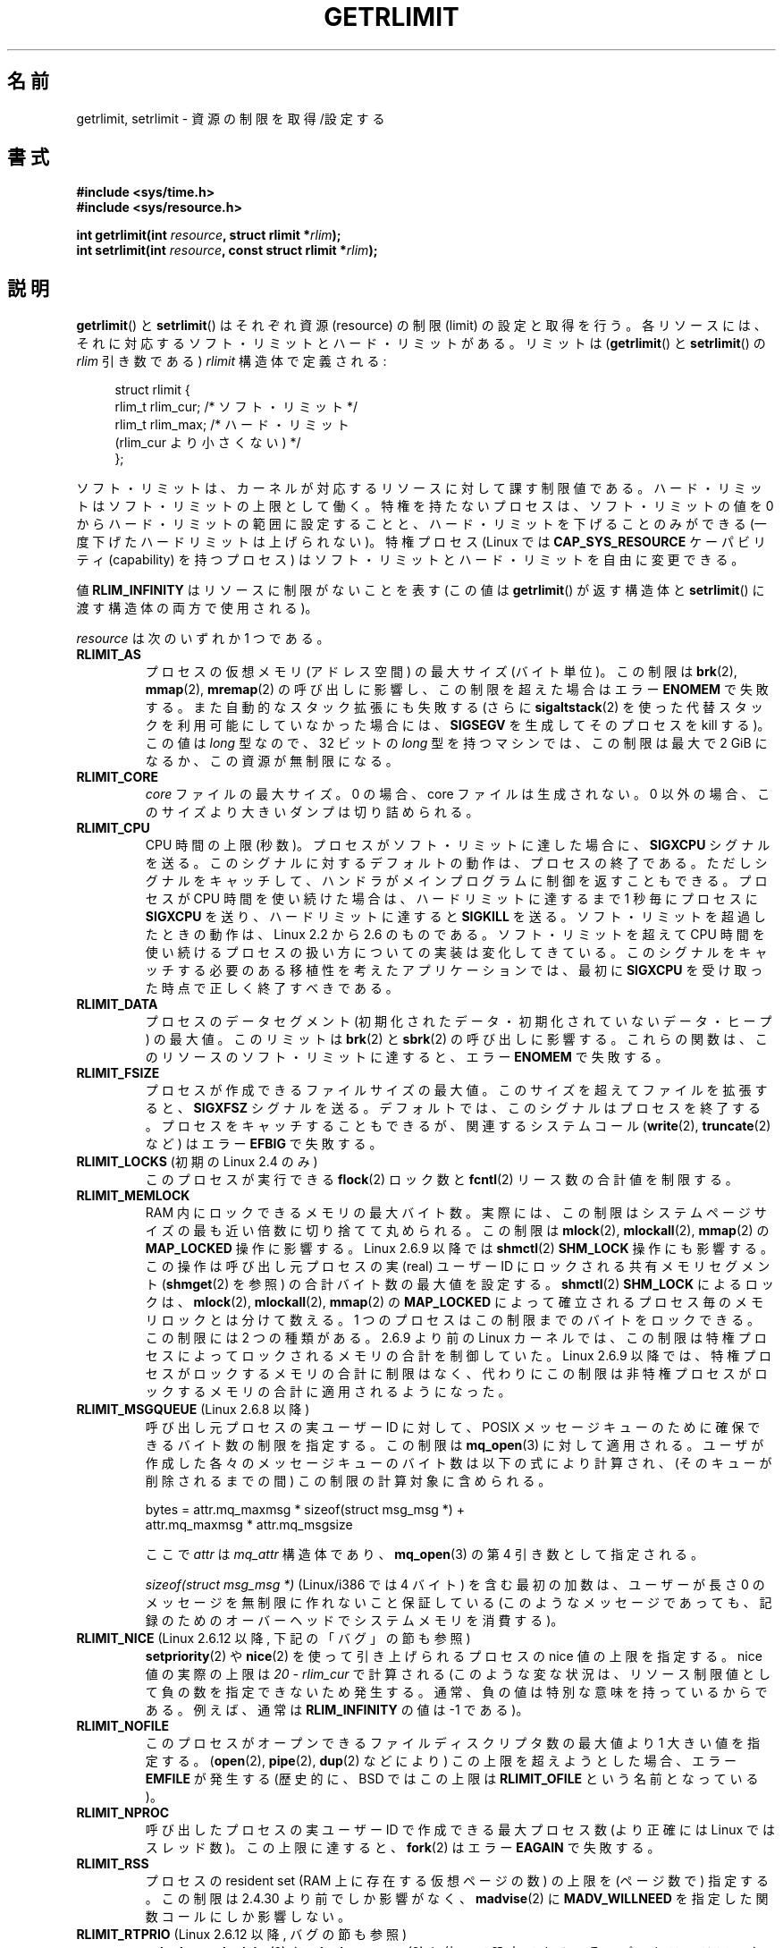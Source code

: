 .\" Hey Emacs! This file is -*- nroff -*- source.
.\"
.\" Copyright (c) 1992 Drew Eckhardt, March 28, 1992
.\" and Copyright (c) 2002, 2004, 2005, 2008 Michael Kerrisk
.\"
.\" Permission is granted to make and distribute verbatim copies of this
.\" manual provided the copyright notice and this permission notice are
.\" preserved on all copies.
.\"
.\" Permission is granted to copy and distribute modified versions of this
.\" manual under the conditions for verbatim copying, provided that the
.\" entire resulting derived work is distributed under the terms of a
.\" permission notice identical to this one.
.\"
.\" Since the Linux kernel and libraries are constantly changing, this
.\" manual page may be incorrect or out-of-date.  The author(s) assume no
.\" responsibility for errors or omissions, or for damages resulting from
.\" the use of the information contained herein.  The author(s) may not
.\" have taken the same level of care in the production of this manual,
.\" which is licensed free of charge, as they might when working
.\" professionally.
.\"
.\" Formatted or processed versions of this manual, if unaccompanied by
.\" the source, must acknowledge the copyright and authors of this work.
.\"
.\" Modified by Michael Haardt <michael@moria.de>
.\" Modified 1993-07-23 by Rik Faith <faith@cs.unc.edu>
.\" Modified 1996-01-13 by Arnt Gulbrandsen <agulbra@troll.no>
.\" Modified 1996-01-22 by aeb, following a remark by
.\"          Tigran Aivazian <tigran@sco.com>
.\" Modified 1996-04-14 by aeb, following a remark by
.\"          Robert Bihlmeyer <robbe@orcus.ping.at>
.\" Modified 1996-10-22 by Eric S. Raymond <esr@thyrsus.com>
.\" Modified 2001-05-04 by aeb, following a remark by
.\"          Havard Lygre <hklygre@online.no>
.\" Modified 2001-04-17 by Michael Kerrisk <mtk.manpages@gmail.com>
.\" Modified 2002-06-13 by Michael Kerrisk <mtk.manpages@gmail.com>
.\"     Added note on nonstandard behavior when SIGCHLD is ignored.
.\" Modified 2002-07-09 by Michael Kerrisk <mtk.manpages@gmail.com>
.\"	Enhanced descriptions of 'resource' values for [gs]etrlimit()
.\" Modified 2003-11-28 by aeb, added RLIMIT_CORE
.\" Modified 2004-03-26 by aeb, added RLIMIT_AS
.\" Modified 2004-06-16 by Michael Kerrisk <mtk.manpages@gmail.com>
.\"     Added notes on CAP_SYS_RESOURCE
.\"
.\" 2004-11-16 -- mtk: the getrlimit.2 page, which formally included
.\" coverage of getrusage(2), has been split, so that the latter
.\" is now covered in its own getrusage.2.
.\"
.\" Modified 2004-11-16, mtk: A few other minor changes
.\" Modified 2004-11-23, mtk
.\"	Added notes on RLIMIT_MEMLOCK, RLIMIT_NPROC, and RLIMIT_RSS
.\"		to "CONFORMING TO"
.\" Modified 2004-11-25, mtk
.\"	Rewrote discussion on RLIMIT_MEMLOCK to incorporate kernel
.\"		2.6.9 changes.
.\"	Added note on RLIMIT_CPU error in older kernels
.\" 2004-11-03, mtk, Added RLIMIT_SIGPENDING
.\" 2005-07-13, mtk, documented RLIMIT_MSGQUEUE limit.
.\" 2005-07-28, mtk, Added descriptions of RLIMIT_NICE and RLIMIT_RTPRIO
.\" 2008-05-07, mtk / Peter Zijlstra, Added description of RLIMIT_RTTIME
.\"
.\" Japanese Version Copyright (c) 1997 HANATAKA Shinya
.\"         all rights reserved.
.\" Translated 1997-02-22, HANATAKA Shinya <hanataka@abyss.rim.or.jp>
.\" Updated and Modified 2001-06-02, Yuichi SATO <ysato444@yahoo.co.jp>
.\" Updated and Modified 2001-08-18, Yuichi SATO
.\" Updated and Modified 2002-08-25, Yuichi SATO
.\" Updated and Modified 2004-01-17, Yuichi SATO
.\" Updated and Modified 2004-12-30, Yuichi SATO
.\" Updated and Modified 2005-09-10, Yuichi SATO
.\" Updated and Modified 2005-10-11, Akihiro MOTOKI <amotoki@dd.iij4u.or.jp>
.\" Updated and Modified 2005-10-27, Akihiro MOTOKI
.\" Updated and Modified 2006-04-15, Akihiro MOTOKI, Catch up to LDP v2.29
.\" Updated 2008-08-08, Akihiro MOTOKI, LDP v3.05
.\" Updated 2008-10-13, Akihiro MOTOKI, LDP v3.11
.\"
.\"WORD:	resource		資源
.\"WORD:	limit			制限
.\"
.TH GETRLIMIT 2 2010-09-26 "Linux" "Linux Programmer's Manual"
.SH 名前
getrlimit, setrlimit \- 資源の制限を取得/設定する
.SH 書式
.B #include <sys/time.h>
.br
.B #include <sys/resource.h>
.sp
.BI "int getrlimit(int " resource ", struct rlimit *" rlim );
.br
.BI "int setrlimit(int " resource ", const struct rlimit *" rlim );
.SH 説明
.BR getrlimit ()
と
.BR setrlimit ()
はそれぞれ資源 (resource) の制限 (limit) の設定と取得を行う。
各リソースには、それに対応するソフト・リミットとハード・リミットがある。
リミットは
.RB ( getrlimit ()
と
.BR setrlimit ()
の
.I rlim
引き数である)
.I rlimit
構造体で定義される:
.PP
.in +4n
.nf
struct rlimit {
    rlim_t rlim_cur;  /* ソフト・リミット */
    rlim_t rlim_max;  /* ハード・リミット
                         (rlim_cur より小さくない) */
};

.fi
.in
ソフト・リミットは、カーネルが対応するリソースに対して課す制限値である。
ハード・リミットはソフト・リミットの上限として働く。
特権を持たないプロセスは、ソフト・リミットの値を
0 からハード・リミットの範囲に設定することと、
ハード・リミットを下げることのみができる
(一度下げたハードリミットは上げられない)。
特権プロセス (Linux では
.B CAP_SYS_RESOURCE
ケーパビリティ (capability) を持つプロセス) は
ソフト・リミットとハード・リミットを自由に変更できる。
.PP
値
.B RLIM_INFINITY
はリソースに制限がないことを表す
(この値は
.BR getrlimit ()
が返す構造体と
.BR setrlimit ()
に渡す構造体の両方で使用される)。
.PP
.I resource
は次のいずれか 1 つである。
.TP
.B RLIMIT_AS
プロセスの仮想メモリ (アドレス空間) の最大サイズ (バイト単位)。
.\" 2.0.27 / 2.1.12 以降。
この制限は
.BR brk (2),
.BR mmap (2),
.BR mremap (2)
の呼び出しに影響し、この制限を超えた場合は
エラー
.B ENOMEM
で失敗する。
また自動的なスタック拡張にも失敗する
(さらに
.BR sigaltstack (2)
を使った代替スタックを利用可能にしていなかった場合には、
.B SIGSEGV
を生成してそのプロセスを kill する)。
この値は \fIlong\fP 型なので、32 ビットの \fIlong\fP 型を持つマシンでは、
この制限は最大で 2 GiB になるか、この資源が無制限になる。
.TP
.B RLIMIT_CORE
.I core
ファイルの最大サイズ。
0 の場合、core ファイルは生成されない。
0 以外の場合、このサイズより大きいダンプは切り詰められる。
.TP
.B RLIMIT_CPU
CPU 時間の上限 (秒数)。
プロセスがソフト・リミットに達した場合に、
.B SIGXCPU
シグナルを送る。
このシグナルに対するデフォルトの動作は、プロセスの終了である。
ただしシグナルをキャッチして、ハンドラがメインプログラムに
制御を返すこともできる。
プロセスが CPU 時間を使い続けた場合は、
ハードリミットに達するまで 1 秒毎にプロセスに
.B SIGXCPU
を送り、
ハードリミットに達すると
.B SIGKILL
を送る。
ソフト・リミットを超過したときの動作は、
Linux 2.2 から 2.6 のものである。
ソフト・リミットを超えて CPU 時間を使い続けるプロセスの
扱い方についての実装は変化してきている。
このシグナルをキャッチする必要のある
移植性を考えたアプリケーションでは、
最初に
.B SIGXCPU
を受け取った時点で正しく終了すべきである。
.TP
.B RLIMIT_DATA
プロセスのデータセグメント
(初期化されたデータ・初期化されていないデータ・ヒープ) の最大値。
このリミットは
.BR brk (2)
と
.BR sbrk (2)
の呼び出しに影響する。
これらの関数は、このリソースのソフト・リミットに達すると、
エラー
.B ENOMEM
で失敗する。
.TP
.B RLIMIT_FSIZE
プロセスが作成できるファイルサイズの最大値。
このサイズを超えてファイルを拡張すると、
.B SIGXFSZ
シグナルを送る。
デフォルトでは、このシグナルはプロセスを終了する。
プロセスをキャッチすることもできるが、
関連するシステムコール
.RB ( write (2),
.BR truncate (2)
など) はエラー
.B EFBIG
で失敗する。
.TP
.BR RLIMIT_LOCKS " (初期の Linux 2.4 のみ)"
.\" 正確には Linux 2.4.0-test9 のみ。2.4.25 / 2.5.65 ではなくなっている。
このプロセスが実行できる
.BR flock (2)
ロック数と
.BR fcntl (2)
リース数の合計値を制限する。
.TP
.B RLIMIT_MEMLOCK
RAM 内にロックできるメモリの最大バイト数。
実際には、この制限はシステムページサイズの最も近い倍数に
切り捨てて丸められる。
この制限は
.BR mlock (2),
.BR mlockall (2),
.BR mmap (2)
の
.B MAP_LOCKED
操作に影響する。
Linux 2.6.9 以降では
.BR shmctl (2)
.B SHM_LOCK
操作にも影響する。
この操作は呼び出し元プロセスの実 (real) ユーザー ID にロックされる
共有メモリセグメント
.RB ( shmget (2)
を参照) の合計バイト数の最大値を設定する。
.BR shmctl (2)
.B SHM_LOCK
によるロックは、
.BR mlock (2),
.BR mlockall (2),
.BR mmap (2)
の
.B MAP_LOCKED
によって確立されるプロセス毎のメモリロックとは分けて数える。
1 つのプロセスはこの制限までのバイトをロックできる。
この制限には 2 つの種類がある。
2.6.9 より前の Linux カーネル では、
この制限は特権プロセスによってロックされるメモリの合計を制御していた。
Linux 2.6.9 以降では、特権プロセスがロックするメモリの合計に制限はなく、
代わりにこの制限は非特権プロセスがロックするメモリの合計に
適用されるようになった。
.TP
.BR RLIMIT_MSGQUEUE " (Linux 2.6.8 以降)"
呼び出し元プロセスの実ユーザー ID に対して、
POSIX メッセージキューのために確保できるバイト数の制限を指定する。
この制限は
.BR mq_open (3)
に対して適用される。
ユーザが作成した各々のメッセージキューのバイト数は
以下の式により計算され、(そのキューが削除されるまでの間)
この制限の計算対象に含められる。
.nf

    bytes = attr.mq_maxmsg * sizeof(struct msg_msg *) +
            attr.mq_maxmsg * attr.mq_msgsize

.fi
ここで
.I attr
は
.I mq_attr
構造体であり、
.BR mq_open (3)
の第 4 引き数として指定される。

.I "sizeof(struct msg_msg *)"
(Linux/i386 では 4 バイト) を含む最初の加数は、
ユーザーが長さ 0 のメッセージを無制限に作れないこと保証している
(このようなメッセージであっても、
記録のためのオーバーヘッドでシステムメモリを消費する)。
.TP
.BR RLIMIT_NICE " (Linux 2.6.12 以降, 下記の「バグ」の節も参照)"
.BR setpriority (2)
や
.BR nice (2)
を使って引き上げられるプロセスの nice 値の上限を指定する。
nice 値の実際の上限は
.I "20\ \-\ rlim_cur"
で計算される
(このような変な状況は、リソース制限値として負の数を指定できないため
発生する。通常、負の値は特別な意味を持っているからである。
例えば、通常は
.B RLIM_INFINITY
の値は \-1 である)。
.TP
.B RLIMIT_NOFILE
このプロセスがオープンできるファイルディスクリプタ数の最大値より
1 大きい値を指定する。
.RB ( open (2),
.BR pipe (2),
.BR dup (2)
などにより) この上限を超えようとした場合、エラー
.B EMFILE
が発生する
(歴史的に、BSD ではこの上限は
.B RLIMIT_OFILE
という名前となっている)。
.TP
.B RLIMIT_NPROC
呼び出したプロセスの実ユーザー ID で作成できる最大プロセス数
(より正確には Linux ではスレッド数)。
この上限に達すると、
.BR fork (2)
はエラー
.B EAGAIN
で失敗する。
.TP
.B RLIMIT_RSS
プロセスの resident set (RAM 上に存在する仮想ページの数) の
上限を (ページ数で) 指定する。
この制限は 2.4.30 より前でしか影響がなく、
.BR madvise (2)
に
.B MADV_WILLNEED
を指定した関数コールにしか影響しない。
.\" カーネル 2.6.12 の時点では、
.\" この制限はカーネル 2.6 ではまだ何も行わない。
.\" しかし、何をさせるかについては LKML で時々話題になっている。
.\"       -- MTK, Jul 05
.TP
.BR RLIMIT_RTPRIO " (Linux 2.6.12 以降, バグの節も参照)"
.BR sched_setscheduler (2)
や
.BR sched_setparam (2)
を使って設定できる、そのプロセスのリアルタイム優先度の上限を指定する。
.TP
.BR RLIMIT_RTTIME " (Linux 2.6.25 以降)"
リアルタイム・スケジューリング方針でスケジューリングされるプロセスが
ブロッキング型のシステムコールを呼び出さずに消費することのできる
CPU 時間の合計についての上限を (マイクロ秒単位で) 指定する。
この上限の目的のため、プロセスがブロッキング型のシステムコールを
呼び出す度に、消費された CPU 時間のカウントは 0 にリセットされる。
プロセスが CPU を使い続けようとしたが他のプロセスに置き換えられた
(preempted) 場合や、そのプロセスのタイムスライスが満了した場合、
そのプロセスが
.BR sched_yield (2)
を呼び出した場合は、CPU 時間のカウントはリセットされない。

ソフト・リミットに達すると、そのプロセスに
.B SIGXCPU
シグナルが送られる。そのプロセスがこのシグナルを捕捉するか
無視して、CPU 時間を消費し続けた場合には、
ハード・リミットに達するまで 1 秒に 1 回
.B SIGXCPU
が生成され続けることになる。
ハード・リミットに達した時点で、そのプロセスには
.B SIGKILL
シグナルが送られる。

この上限を意図的に使用するのは、暴走したリアルタイム・プロセスを
停止して、システムが動かなくなるのを避ける場合である。
.TP
.BR RLIMIT_SIGPENDING " (Linux 2.6.8 以降)"
呼び出し元プロセスの実ユーザー ID に対して
キューに入れられるシグナルの数の制限を指定する。
この制限をチェックするため、
標準シグナルとリアルタイム・シグナルの両方がカウントされる。
しかし、この制限は
.BR sigqueue (2)
に対してしか強制されず、
.BR kill (2)
使うことで、そのプロセスに対してまだキューに入れられていない
シグナルのインスタンスをキューに入れることができる。
.\" これはカーネル 2.6.7 以前に存在するシステム全体の制限
.\" /proc/sys/kernel/rtsig-max を置き換える。MTK Dec 04
.TP
.B RLIMIT_STACK
プロセス・スタックの最大サイズをバイト単位で指定する。
この上限に達すると、
.B SIGSEGV
シグナルが生成される。
このシグナルを扱うためには、
プロセスは代りのシグナルスタック
.RB ( sigaltstack (2))
を使用しなければならない。

Linux 2.6.23 以降では、この制限はプロセスのコマンドライン引き数と環境変数
に使用される空間の合計サイズの上限の決定にも使用される。詳細については
.BR execve (2)
を参照。
.SH 返り値
成功した場合は 0 が返される。エラーの場合は \-1 が返され、
.I errno
に適切な値が設定される。
.SH エラー
.TP
.B EFAULT
.I rlim
がアクセス可能なアドレス空間の外を指している。
.TP
.B EINVAL
.I resource
が有効でない。
または、
.BR setrlimit ()
で、
.I rlim\->rlim_cur
が
.I rlim\->rlim_max
よりも大きかった。
.TP
.B EPERM
特権のないプロセスが
.BR setrlimit ()
を使用して
ソフト・リミットまたはハード・リミットを
現在のハード・リミットより大きくしようと試みた。
これを行うためには
.B CAP_SYS_RESOURCE
ケーパビリティが必要である。
または特権のないプロセスが
.BR setrlimit ()
を使用して
ソフトまたはハード
.B RLIMIT_NOFILE
リミットを現在のカーネルの最大値
.RB ( NR_OPEN )
以上に増加させようとした。
.SH 準拠
SVr4, 4.3BSD, POSIX.1-2001.
.B RLIMIT_MEMLOCK
と
.B RLIMIT_NPROC
は BSD から派生し、POSIX.1-2001 には指定されていない。
これらは BSD 系と Linux に存在するが、他の実装は少ない。
.R RLIMIT_RSS
は BSD から派生し、POSIX.1-2001 には指定されていない。
それにも関わらず多くの実装で存在する。
.BR RLIMIT_MSGQUEUE ,
.BR RLIMIT_NICE ,
.BR RLIMIT_RTPRIO ,
.BR RLIMIT_RTTIME ,
.B RLIMIT_SIGPENDING
は Linux 固有のものである。
.SH 注意
.BR fork (2)
で作成された作成された子プロセスは、
親プロセスのリソース制限を継承する。
.BR execve (2)
の前後でリソース制限は保存される。

シェルのリソース制限は、シェルの組み込みコマンドである
.I ulimit
.RB ( csh (1)
では
.I limit )
を使って設定することができる。
このシェルのリソース制限は、コマンドを実行してシェルが生成するプロセス
に引き継がれる。

古いシステムでは、
.BR setrlimit ()
と同様の目的を持つ関数
.BR vlimit ()
が提供されていた。
後方互換性のため、glibc でも
.BR vlimit ()
を提供している。
全ての新しいアプリケーションでは、
.BR setrlimit ()
を使用すべきである。
.SH バグ
以前の Linux カーネルでは、プロセスがソフトまたはハード
.B RLIMIT_CPU
リミットに達した場合に送られる
.B SIGXCPU
と
.B SIGKILL
シグナルが、本来送られるべき時点の 1 (CPU) 秒後に送られてしまう。
これはカーネル 2.6.8 で修正された。

2.6.17 より前の 2.6.x カーネルでは、
.B RLIMIT_CPU
リミットが 0 の場合、
.RB ( RLIM_INFINITY
と同じように) 「制限なし」と間違って解釈されていた。
Linux 2.6.17 以降では、リミットを 0 に設定した場合にも
効果を持つようになっているが、実際にはリミットの値は 1 秒となる。
.\" see http://marc.theaimsgroup.com/?l=linux-kernel&m=114008066530167&w=2

カーネル 2.6.12 には、
.B RLIMIT_RTPRIO
が動作しないというバグがある。この問題はカーネル 2.6.13 で修正されている。

カーネル 2.6.12 では、
.BR getpriority (2)
と
.B RLIMIT_NICE
が返す優先度の範囲が一つずれていた。このため、nice 値の実際の上限が
.I "19\ \-\ rlim_cur"
になってしまうという影響があった。これはカーネル 2.6.13 で修正された。
.\" 参考: http://marc.theaimsgroup.com/?l=linux-kernel&m=112256338703880&w=2

2.4.22 より前のカーネルでは、
.I rlim\->rlim_cur
が
.I rlim\->rlim_max
より大きかった場合、
.BR setrlimit ()
での
.B EINVAL
エラーを検出できない。
.SH 関連項目
.BR dup (2),
.BR fcntl (2),
.BR fork (2),
.BR getrusage (2),
.BR mlock (2),
.BR mmap (2),
.BR open (2),
.BR quotactl (2),
.BR sbrk (2),
.BR shmctl (2),
.BR sigqueue (2),
.BR malloc (3),
.BR ulimit (3),
.BR core (5),
.BR capabilities (7),
.BR signal (7)
